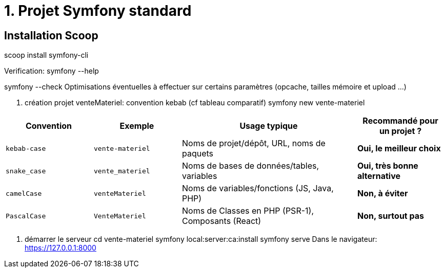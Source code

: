 = 1. Projet Symfony standard

== Installation Scoop
scoop install symfony-cli


Verification:
symfony --help

symfony --check
Optimisations éventuelles à effectuer sur certains paramètres (opcache, tailles mémoire et upload ...)

2. création projet venteMateriel: convention kebab (cf tableau comparatif)
symfony new vente-materiel


[cols="1,1,2,1"]
|===
| Convention | Exemple | Usage typique | Recommandé pour un projet ?

| `kebab-case`
| `vente-materiel`
| Noms de projet/dépôt, URL, noms de paquets
| *Oui, le meilleur choix*

| `snake_case`
| `vente_materiel`
| Noms de bases de données/tables, variables
| *Oui, très bonne alternative*

| `camelCase`
| `venteMateriel`
| Noms de variables/fonctions (JS, Java, PHP)
| *Non, à éviter*

| `PascalCase`
| `VenteMateriel`
| Noms de Classes en PHP (PSR-1), Composants (React)
| *Non, surtout pas*
|===

3. démarrer le serveur
cd vente-materiel
symfony local:server:ca:install
symfony serve
Dans le navigateur: https://127.0.0.1:8000